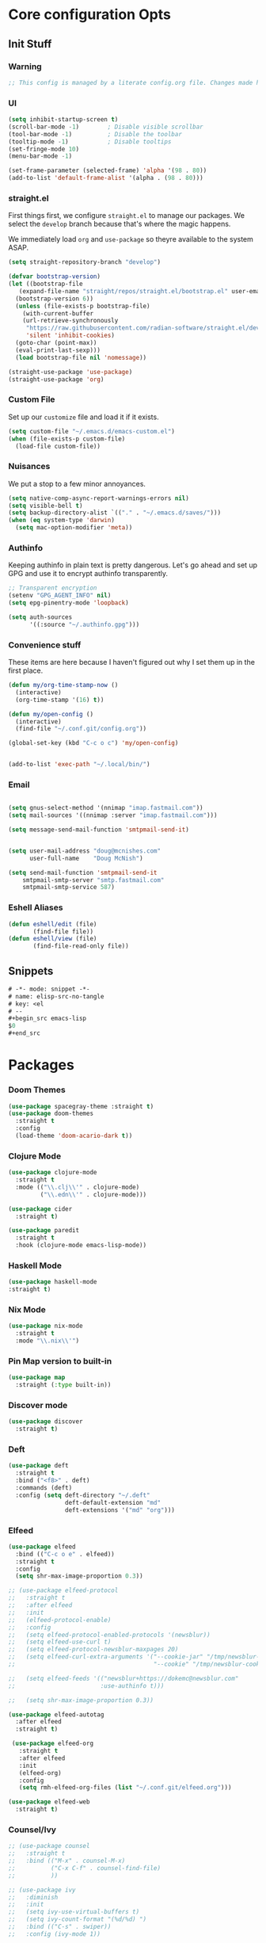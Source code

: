 #+STARTUP: content
#+PROPERTY: header-args :tangle ~/.emacs.d/init.el

* Core configuration Opts
** Init Stuff

*** Warning

#+begin_src emacs-lisp
    ;; This config is managed by a literate config.org file. Changes made here will be overwritten.
#+end_src


*** UI

#+begin_src emacs-lisp
  (setq inhibit-startup-screen t)
  (scroll-bar-mode -1)        ; Disable visible scrollbar
  (tool-bar-mode -1)          ; Disable the toolbar
  (tooltip-mode -1)           ; Disable tooltips
  (set-fringe-mode 10)
  (menu-bar-mode -1)

  (set-frame-parameter (selected-frame) 'alpha '(98 . 80))
  (add-to-list 'default-frame-alist '(alpha . (98 . 80)))
#+end_src


*** straight.el

First things first, we configure =straight.el= to manage our packages. We select the =develop= branch
because that's where the magic happens.

We immediately load =org= and =use-package= so theyre available to the system ASAP.


#+BEGIN_SRC emacs-lisp
  (setq straight-repository-branch "develop")

  (defvar bootstrap-version)
  (let ((bootstrap-file
	 (expand-file-name "straight/repos/straight.el/bootstrap.el" user-emacs-directory))
	(bootstrap-version 6))
    (unless (file-exists-p bootstrap-file)
      (with-current-buffer
	  (url-retrieve-synchronously
	   "https://raw.githubusercontent.com/radian-software/straight.el/develop/install.el"
	   'silent 'inhibit-cookies)
	(goto-char (point-max))
	(eval-print-last-sexp)))
    (load bootstrap-file nil 'nomessage))

  (straight-use-package 'use-package)
  (straight-use-package 'org)
 #+END_SRC


 
*** Custom File

Set up our =customize= file and load it if it exists.


#+BEGIN_SRC emacs-lisp 
  (setq custom-file "~/.emacs.d/emacs-custom.el")
  (when (file-exists-p custom-file)
    (load-file custom-file))
#+END_SRC



*** Nuisances

We put a stop to a few minor annoyances. 
#+BEGIN_SRC emacs-lisp
  (setq native-comp-async-report-warnings-errors nil)
  (setq visible-bell t)
  (setq backup-directory-alist `(("." . "~/.emacs.d/saves/")))
  (when (eq system-type 'darwin)
    (setq mac-option-modifier 'meta))
#+END_SRC



*** Authinfo

Keeping authinfo in plain text is pretty dangerous. Let's go ahead and set up GPG and use it to encrypt authinfo transparently. 
#+BEGIN_SRC emacs-lisp
  ;; Transparent encryption
  (setenv "GPG_AGENT_INFO" nil)
  (setq epg-pinentry-mode 'loopback)

  (setq auth-sources
        '((:source "~/.authinfo.gpg")))
#+END_SRC



*** Convenience stuff

These items are here because I haven't figured out why I set them up in the first place. 
#+BEGIN_SRC emacs-lisp
  (defun my/org-time-stamp-now ()
    (interactive)
    (org-time-stamp '(16) t))

  (defun my/open-config ()
    (interactive)
    (find-file "~/.conf.git/config.org"))
  
  (global-set-key (kbd "C-c o c") 'my/open-config)


  (add-to-list 'exec-path "~/.local/bin/")
#+END_SRC


*** Email

#+begin_src emacs-lisp :tangle ~/.gnus.el

  (setq gnus-select-method '(nnimap "imap.fastmail.com"))
  (setq mail-sources '((nnimap :server "imap.fastmail.com")))

  (setq message-send-mail-function 'smtpmail-send-it)

#+end_src
#+begin_src emacs-lisp
  
  (setq user-mail-address "doug@mcnishes.com"
        user-full-name    "Doug McNish")

  (setq send-mail-function 'smtpmail-send-it
      smtpmail-smtp-server "smtp.fastmail.com"
      smtpmail-smtp-service 587)

#+end_src


*** Eshell Aliases

#+begin_src emacs-lisp
  (defun eshell/edit (file)
         (find-file file))
  (defun eshell/view (file)	
         (find-file-read-only file))
#+end_src


** Snippets

#+begin_src emacs-lisp :tangle ~/.emacs.d/snippets/org-mode/elisp-src-no-tangle
# -*- mode: snippet -*-
# name: elisp-src-no-tangle
# key: <el
# --
,#+begin_src emacs-lisp 
$0
,#+end_src
#+end_src


* Packages


*** Doom Themes

#+begin_src emacs-lisp
	(use-package spacegray-theme :straight t)
	(use-package doom-themes
	  :straight t
	  :config
	  (load-theme 'doom-acario-dark t))

#+end_src



*** Clojure Mode

#+BEGIN_SRC emacs-lisp
  (use-package clojure-mode
    :straight t
    :mode (("\\.clj\\'" . clojure-mode)
           ("\\.edn\\'" . clojure-mode)))

  (use-package cider
    :straight t)

  (use-package paredit
    :straight t
    :hook (clojure-mode emacs-lisp-mode))
#+END_SRC


*** Haskell Mode

#+begin_src emacs-lisp
  (use-package haskell-mode
  :straight t)
#+end_src


*** Nix Mode

#+begin_src emacs-lisp
  (use-package nix-mode
    :straight t
    :mode "\\.nix\\'")
#+end_src


*** Pin Map version to built-in

#+begin_src emacs-lisp
  (use-package map
    :straight (:type built-in))
#+end_src


*** Discover mode

#+begin_src emacs-lisp
  (use-package discover
    :straight t)
#+end_src


*** Deft

#+BEGIN_SRC emacs-lisp
  (use-package deft
    :straight t
    :bind ("<f8>" . deft)
    :commands (deft)
    :config (setq deft-directory "~/.deft"
                  deft-default-extension "md"
                  deft-extensions '("md" "org")))
#+END_SRC



*** Elfeed
#+BEGIN_SRC emacs-lisp
      (use-package elfeed
        :bind (("C-c o e" . elfeed))
        :straight t
        :config
        (setq shr-max-image-proportion 0.3))

      ;; (use-package elfeed-protocol
      ;;   :straight t
      ;;   :after elfeed
      ;;   :init
      ;;   (elfeed-protocol-enable)
      ;;   :config
      ;;   (setq elfeed-protocol-enabled-protocols '(newsblur))
      ;;   (setq elfeed-use-curl t)
      ;;   (setq elfeed-protocol-newsblur-maxpages 20)
      ;;   (setq elfeed-curl-extra-arguments '("--cookie-jar" "/tmp/newsblur-cookie"
      ;;                                       "--cookie" "/tmp/newsblur-cookie"))

      ;;   (setq elfeed-feeds '(("newsblur+https://dokemc@newsblur.com"
      ;;                        :use-authinfo t)))

      ;;   (setq shr-max-image-proportion 0.3))

      (use-package elfeed-autotag
        :after elfeed
        :straight t)

       (use-package elfeed-org
         :straight t
         :after elfeed
         :init
         (elfeed-org)
         :config
         (setq rmh-elfeed-org-files (list "~/.conf.git/elfeed.org")))

      (use-package elfeed-web
        :straight t)
#+END_SRC



*** Counsel/Ivy
#+BEGIN_SRC emacs-lisp
  ;; (use-package counsel
  ;;   :straight t
  ;;   :bind (("M-x" . counsel-M-x)
  ;;          ("C-x C-f" . counsel-find-file)
  ;;          ))

  ;; (use-package ivy
  ;;   :diminish
  ;;   :init
  ;;   (setq ivy-use-virtual-buffers t)
  ;;   (setq ivy-count-format "(%d/%d) ")
  ;;   :bind (("C-s" . swiper))
  ;;   :config (ivy-mode 1))

  ;; (use-package swiper
  ;;   :straight t)

#+END_SRC


*** Helm


#+begin_src emacs-lisp
  (use-package helm
        :straight t
        :bind
        (("M-x" . helm-M-x)
         ("C-x C-f" . helm-find-files)
         ("C-x b" . helm-mini)
         ("M-y" . helm-show-kill-ring)
         ("C-x C-b" . helm-buffers-list)
         (:map helm-map
               ("<tab>" . helm-execute-persistent-action)
               ("C-i" . helm-execute-persistent-action)
               ("C-z" . helm-select-action))
         )
        :init

        (when (executable-find "curl")
          (setq helm-google-suggest-use-curl-p t))

        (setq helm-M-x-fuzzy-match t)

        (setq helm-split-window-in-side-p           t ; open helm buffer inside current window, not occupy whole other window
              helm-move-to-line-cycle-in-source     t ; move to end or beginning of source when reaching top or bottom of source.
              helm-ff-search-library-in-sexp        t ; search for library in `require' and `declare-function' sexp.
              helm-scroll-amount                    8 ; scroll 8 lines other window using M-<next>/M-<prior>
              helm-ff-file-name-history-use-recentf t
              helm-echo-input-in-header-line t)
        (setq helm-autoresize-max-height 0)
        (setq helm-autoresize-min-height 20)
        (setq helm-autoresize-mode 1)
        :config
        (helm-mode 1)
  )
#+end_src


*** Magit
#+BEGIN_SRC emacs-lisp
  (use-package magit
    :straight t
    :bind (("C-c g" . magit-file-dispatch))
    :config
    (setq magit-define-global-key-bindings nil))
#+END_SRC



*** Mastodon
#+BEGIN_SRC emacs-lisp
  (use-package mastodon
    :straight (mastodon :host codeberg :branch "develop" :repo "martianh/mastodon.el")
    :init
    (setq mastodon-instance-url "https://infosec.exchange"
          mastodon-active-user "flagranterror")
    )
  
  (use-package emojify
    :straight t
    :init
    (add-hook 'after-init-hook #'global-emojify-mode))
#+END_SRC



*** Markdown Mode
#+BEGIN_SRC emacs-lisp
  (use-package markdown-mode
    :straight t
    :mode ("README\\.md\\'" . gfm-mode)
    :init (setq markdown-command "multimarkdown"))
#+END_SRC


*** YAML Mode

#+begin_src emacs-lisp 
  (use-package yaml-mode
  :straight t
  :mode
  ("\\.yml\\'" . yaml-mode)
  ("\\.bu\\'" . yaml-mode))
#+end_src


*** CSV Mode

#+begin_src emacs-lisp 
  (use-package csv-mode
  :straight t)
#+end_src


*** pdf-tools

#+begin_src emacs-lisp
      (use-package pdf-tools
        :straight t
        :init
        (pdf-loader-install))
#+end_src


*** Notmuch Configuration
#+BEGIN_SRC emacs-lisp
  ;; (unless (eq system-type 'windows-nt)
  ;;   (setq sendmail-program "/opt/homebrew/bin/msmtp" ; fix this 
  ;;   q      message-sendmail-f-is-evil t
  ;;         message-sendmail-envelope-from 'header
  ;;         message-sendmail-extra-arguments '("--read-envelope-from")
  ;;         send-mail-function 'sendmail-send-it
  ;;         message-send-mail-function 'message-send-mail-with-sendmail)

  ;;   (use-package notmuch
  ;;     :straight t
  ;;     :bind (("C-c o m" . notmuch))
  ;;     :config
  ;;     (define-key notmuch-show-mode-map "d"
  ;;       (lambda ()
  ;;         "Mark Message as Trash"
  ;;         (interactive)
  ;;         (notmuch-show-tag (list "+deleted" "-inbox"))))
  ;;     )
  ;; )
    ;; (define-key notmuch-show-mode-map "D"
    ;;   (lambda ()
    ;;     "toggle deleted tag for message"
    ;;     (interactive)
    ;;     (if (member "deleted" (notmuch-show-get-tags))
    ;;         (notmuch-show-tag (list "-deleted"))
    ;;       (notmuch-show-tag (list "+deleted")))))
#+END_SRC



*** Org
**** org-mode
 
***** Basic org install 
#+begin_src emacs-lisp
    (use-package org
      :straight t
      :init
      (defun org-latex-format-headline-colored-keywords-function
          (todo todo-type priority text tags info)
        (concat
         (cond ((string= todo "TODO")(and todo (format "{\\color{red}\\bfseries\\sffamily %s} " todo)))
               ((string= todo "DONE")(and todo (format "{\\color{green}\\bfseries\\sffamily %s} " todo))))
         (and priority (format "\\framebox{\\#%c} " priority))
         text
         (and tags
              (format "\\hfill{}\\textsc{%s}"
                      (mapconcat (lambda (tag) (org-latex-plain-text tag info))
                                 tags ":")))))
#+end_src

***** Set up convenience functions

#+begin_src emacs-lisp 
      (setq org-latex-format-headline-function 'org-latex-format-headline-colored-keywords-function)

      (defun my/get-journal-file-today (&optional visit)
        "Capture to, or optionally visit, today's journal file."
        (interactive)
        (let* (
               (curr-date-stamp (format-time-string "%Y-%m.org"))
               (file-name (expand-file-name curr-date-stamp "~/Notes/journal/")))
          (if visit
              (find-file file-name)
              (set-buffer (org-capture-target-buffer file-name)))
          (goto-char (point-max))))

      (defun my/visit-journal-file-today ()
        "Visit daily journal file." 
        (interactive)
        (my/get-journal-file-today t))

      (defun my/visit-inbox ()
        (interactive)
        (find-file "~/Notes/inbox.org"))

      (defun my/visit-projects ()
        (interactive)
        (find-file "~/org/projects/index.org"))

#+end_src

***** UI and friends

#+begin_src emacs-lisp 
      (setq org-hide-leading-stars t) 
      (setq org-tag-alist '((:startgroup . nil)
                            ("@work" . ?w)("@home" . ?h)
                            (:endgroup . nil)
                            ("@note" . ?o)("@next" . ?n)("@urgent" . ?u)
                            ))
      (setq org-feed-alist
            '(("Krebs"
               "https://krebsonsecurity.com/feed/"
               "~/org/pages/feeds.org" "Krebs on Security")
              ("Bleeping Computer"
               "https://www.bleepingcomputer.com/feed/"
               "~/org/pages/feeds.org" "Bleeping Computer")))

#+end_src

***** Org capture templates

#+begin_src emacs-lisp 
  (setq org-capture-templates
        '(("t" "Inbox TODO"
           entry (file+headline "~/Notes/inbox.org" "Todo")
           "* TODO %?\n    SCHEDULED: %t\n %a"
           :empty-lines 1)
          ("b" "Book"
           entry (file "~/Notes/reading.org")
           "* %^{TITLE} %^{AUTHOR}p %^{PUBLISHED}p %^{PAGES|Unspec}p %^{RATING}p"
           :empty-lines 1)
          ("J" "Journal TODO"
           entry (function my/get-journal-file-today)
           "* TODO %?\n    SCHEDULED: %t\n  --Entered on %U\n  %i\n  %a"
           :empty-lines 1)
          ("j" "Daily Journal Entry"
           entry (function my/get-journal-file-today)
           "* %? \n  --Entered on %U\n %i\n  %a"
           :empty-lines 1)
          ))

      #+end_src

***** Export org files for Word users

#+begin_src emacs-lisp 
      (defun org-dtp-open (record-location)
        "Visit the dtp message with the given Message-ID."
        (shell-command (concat "open x-devonthink-item:" record-location)))
      (setq org-odt-preferred-output-format "docx")
#+end_src

***** Key bindings 

#+begin_src emacs-lisp 
      :bind (("C-c l" . org-store-link)
             ("C-c c" . org-capture)
             ("C-c a" . org-agenda)
             ("C-c o S" . org-save-all-org-buffers)
             ("C-c p j" . my/visit-journal-file-today)
             ("C-c p i" . my/visit-inbox)
             ("C-c p p" . my/visit-projects)
             ("C-c o p" . org-property-action))

#+end_src

***** Agenda and refile

#+begin_src emacs-lisp 
  :config
  (setq org-agenda-files (list
                          "~/org/pages/"
                          "~/org/beorg/"
                          "~/org/projects/"
                          ))
  (setq org-archive-location "~/org/archived.org::datetree/* Completed")
  (setq org-export-backends '(ascii html icalendar latex odt md))
  (setq org-refile-targets '((org-agenda-files :maxlevel . 2)))
  (setq org-startup-indented t)
  (setq org-log-done t)
  (setq org-skip-scheduled-if-done t)
  (setq org-agenda-skip-scheduled-if-deadline-is-shown t)
  (org-add-link-type "x-devonthink-item" 'org-dtp-open)
  )

#+end_src

**** Org Superstar

#+begin_src emacs-lisp 
  (use-package org-superstar
    :straight t
    :after org
    :hook (org-mode . org-superstar-mode))

#+end_src

**** OL Notmuch

#+begin_src emacs-lisp 
  ;; (unless (eq system-type 'windows-nt)
  ;;   (use-package ol-notmuch
  ;;     :straight t
  ;;     :after org))
#+end_src

**** org-roam
#+BEGIN_SRC emacs-lisp
  (when (eq system-type 'windows-nt)
    (use-package emacsql-sqlite3
      :straight t))

  (use-package org-roam
    :straight t
    :init
    (setq org-roam-directory (file-truename "~/org/org-roam"))  
    (setq org-roam-dailies-directory "daily/")
    (setq org-roam-dailies-capture-templates
          '(("d" "default" entry
             "* %?"
             :target (file+head "%<%Y_%m_%d>.org"
                                "#+title: %<%Y_%m_%d>\n"))))
    :bind (("C-c r f" . org-roam-node-find)
           ("C-c r r" . org-roam-node-random)
           ("C-c r i" . org-roam-node-insert)
           ("C-c o o" . org-id-get-create)
           ("C-c r a" . org-roam-alias-add)
           ("C-c r b" . org-roam-buffer-toggle)
           ("C-c r t" . org-roam-dailies-goto-today)
           ("C-c r c" . org-roam-dailies-capture-today)
           ("C-c r d" . org-roam-dailies-goto-date)
           )
    :config
    (when (eq system-type 'windows-nt)
        (setq org-roam-database-connector 'sqlite3))
    (org-roam-db-autosync-mode)
    )

#+END_SRC



*** Toolbox Tramp

On Fedora Silverblue and friends, we may need to use =Toolbox= to enter
a container from a =Flatpak= install. 
#+BEGIN_SRC emacs-lisp
  (when (file-exists-p "/usr/bin/toolbox")
    (use-package toolbox-tramp
      :straight (toolbox-tramp :type git
                               :host github
                               :repo "fejfighter/toolbox-tramp")
      :custom
      (toolbox-tramp-flatpak-wrap t))) ; Use `flatpak-spawn' when conecting
#+END_SRC



*** UI Tweaks
#+BEGIN_SRC emacs-lisp
  (use-package diminish
    :straight t)


  (global-set-key (kbd "C-c w w") 'window-swap-states)
#+END_SRC



*** Yasnippets
#+BEGIN_SRC emacs-lisp
  (use-package yasnippet
    :straight t
    :diminish
    :config
    (yas-global-mode 1))

  (use-package yasnippet-snippets
    :straight (yasnippet-snippets :type git
                                  :host github
                                  :repo "AndreaCrotti/yasnippet-snippets")
    :after yasnippet)
#+END_SRC



*** Matrix Client
#+begin_src emacs-lisp
  (use-package ement
  :straight (ement :type git
                   :host github
                   :repo "alphapapa/ement.el")
  :init
  (defun my/ement-connect ()
    (interactive)
    (ement-connect :uri-prefix "http://localhost:8009")))
#+end_src


* Local Variables
File will prompt to tangle and reload on every save.

;; Local Variables:
;; eval: (add-hook 'after-save-hook (lambda ()(if (y-or-n-p "Reload?")(load-file user-init-file))) nil t)
;; eval: (add-hook 'after-save-hook (lambda ()(if (y-or-n-p "Tangle?")(org-babel-tangle))) nil t)
;; End:
